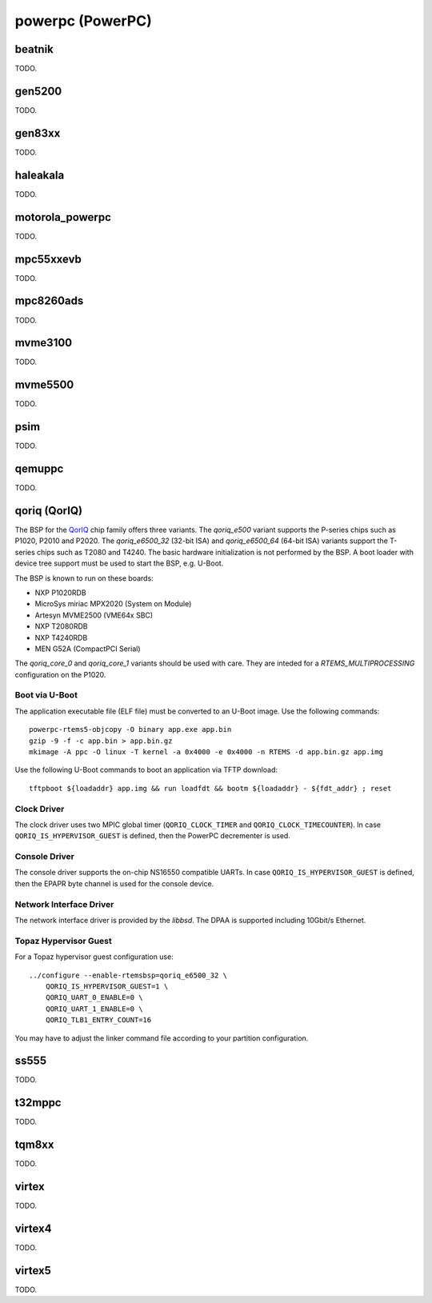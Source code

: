 .. comment SPDX-License-Identifier: CC-BY-SA-4.0
.. comment Copyright (c) 2018 embedded brains GmbH

powerpc (PowerPC)
*****************

beatnik
=======

TODO.

gen5200
=======

TODO.

gen83xx
=======

TODO.

haleakala
=========

TODO.

motorola_powerpc
================

TODO.

mpc55xxevb
==========

TODO.

mpc8260ads
==========

TODO.

mvme3100
========

TODO.

mvme5500
========

TODO.

psim
====

TODO.

qemuppc
=======

TODO.

qoriq (QorIQ)
=============

The BSP for the `QorIQ <https://en.wikipedia.org/wiki/QorIQ>`_ chip family
offers three variants.  The `qoriq_e500` variant supports the P-series chips
such as P1020, P2010 and P2020.  The `qoriq_e6500_32` (32-bit ISA) and
`qoriq_e6500_64` (64-bit ISA) variants support the T-series chips such as T2080
and T4240.  The basic hardware initialization is not performed by the BSP.  A
boot loader with device tree support must be used to start the BSP, e.g.
U-Boot.

The BSP is known to run on these boards:

* NXP P1020RDB

* MicroSys miriac MPX2020 (System on Module)

* Artesyn MVME2500 (VME64x SBC)

* NXP T2080RDB

* NXP T4240RDB

* MEN G52A (CompactPCI Serial)

The `qoriq_core_0` and `qoriq_core_1` variants should be used with care.  They
are inteded for a `RTEMS_MULTIPROCESSING` configuration on the P1020.

Boot via U-Boot
---------------

The application executable file (ELF file) must be converted to an U-Boot
image.  Use the following commands:

::

    powerpc-rtems5-objcopy -O binary app.exe app.bin
    gzip -9 -f -c app.bin > app.bin.gz
    mkimage -A ppc -O linux -T kernel -a 0x4000 -e 0x4000 -n RTEMS -d app.bin.gz app.img

Use the following U-Boot commands to boot an application via TFTP download:

::

    tftpboot ${loadaddr} app.img && run loadfdt && bootm ${loadaddr} - ${fdt_addr} ; reset

Clock Driver
------------

The clock driver uses two MPIC global timer (``QORIQ_CLOCK_TIMER`` and
``QORIQ_CLOCK_TIMECOUNTER``).  In case ``QORIQ_IS_HYPERVISOR_GUEST`` is
defined, then the PowerPC decrementer is used.

Console Driver
--------------

The console driver supports the on-chip NS16550 compatible UARTs.  In case
``QORIQ_IS_HYPERVISOR_GUEST`` is defined, then the EPAPR byte channel is used
for the console device.

Network Interface Driver
------------------------

The network interface driver is provided by the `libbsd`.  The DPAA is
supported including 10Gbit/s Ethernet.

Topaz Hypervisor Guest
----------------------

For a Topaz hypervisor guest configuration use:

::

    ../configure --enable-rtemsbsp=qoriq_e6500_32 \
        QORIQ_IS_HYPERVISOR_GUEST=1 \
        QORIQ_UART_0_ENABLE=0 \
        QORIQ_UART_1_ENABLE=0 \
        QORIQ_TLB1_ENTRY_COUNT=16

You may have to adjust the linker command file according to your partition
configuration.

ss555
=====

TODO.

t32mppc
=======

TODO.

tqm8xx
======

TODO.

virtex
======

TODO.

virtex4
=======

TODO.

virtex5
=======

TODO.
